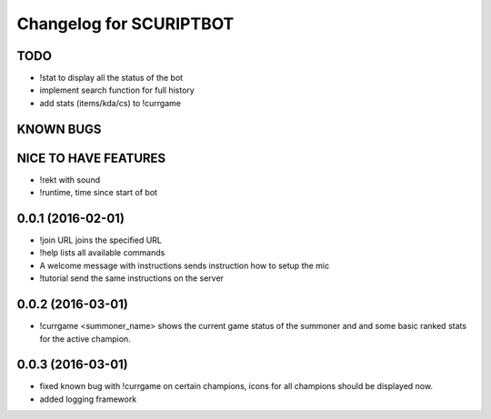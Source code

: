 ^^^^^^^^^^^^^^^^^^^^^^^^^^^^^^
Changelog for SCURIPTBOT
^^^^^^^^^^^^^^^^^^^^^^^^^^^^^^

TODO
------------------
* !stat to display all the status of the bot		
* implement search function for full history
* add stats (items/kda/cs) to !currgame

KNOWN BUGS
------------------

NICE TO HAVE FEATURES
------------------
* !rekt with sound
* !runtime, time since start of bot

0.0.1 (2016-02-01)
------------------
* !join URL joins the specified URL
* !help lists all available commands
* A welcome message with instructions sends instruction how to setup the mic
* !tutorial send the same instructions on the server 

0.0.2 (2016-03-01)
------------------
* !currgame <summoner_name> shows the current game status of the summoner and and some basic ranked stats for the active champion.

0.0.3 (2016-03-01)
------------------
* fixed known bug with !currgame on certain champions, icons for all champions should be displayed now.
* added logging framework
